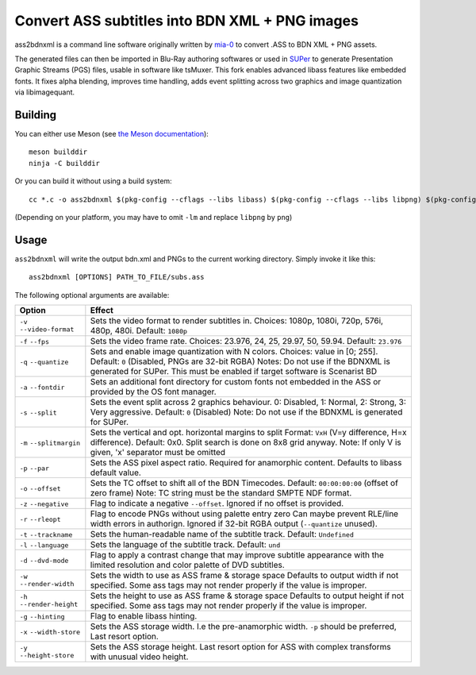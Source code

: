 Convert ASS subtitles into BDN XML + PNG images
===============================================

ass2bdnxml is a command line software originally written by `mia-0 <https://github.com/mia-0>`_  to convert .ASS to BDN XML + PNG assets.

The generated files can then be imported in Blu-Ray authoring softwares or used in `SUPer <https://github.com/cubicibo/SUPer>`_ to generate Presentation Graphic Streams (PGS) files, usable in software like tsMuxer.
This fork enables advanced libass features like embedded fonts. It fixes alpha blending, improves time handling, adds event splitting across two graphics and image quantization via libimagequant.

Building
--------

You can either use Meson (see `the Meson documentation <https://mesonbuild.com/>`_)::

    meson builddir
    ninja -C builddir

Or you can build it without using a build system::

    cc *.c -o ass2bdnxml $(pkg-config --cflags --libs libass) $(pkg-config --cflags --libs libpng) $(pkg-config --cflags --libs imagequant) -lm

(Depending on your platform, you may have to omit ``-lm`` and replace ``libpng`` by ``png``)

Usage
-----

``ass2bdnxml`` will write the output bdn.xml and PNGs to the current working directory.
Simply invoke it like this::

    ass2bdnxml [OPTIONS] PATH_TO_FILE/subs.ass

The following optional arguments are available:

+--------------------+--------------------------------------------------------+
| Option             | Effect                                                 |
+====================+========================================================+
| ``-v``             | Sets the video format to render subtitles in.          |
| ``--video-format`` | Choices: 1080p, 1080i, 720p, 576i, 480p, 480i.         |
|                    | Default: ``1080p``                                     |
+--------------------+--------------------------------------------------------+
| ``-f``             | Sets the video frame rate.                             |
| ``--fps``          | Choices: 23.976, 24, 25, 29.97, 50, 59.94.             |
|                    | Default: ``23.976``                                    |
+--------------------+--------------------------------------------------------+
| ``-q``             | Sets and enable image quantization with N colors.      |
| ``--quantize``     | Choices: value in [0; 255].                            |
|                    | Default: ``0`` (Disabled, PNGs are 32-bit RGBA)        |
|                    | Notes: Do not use if the BDNXML is generated for SUPer.|
|                    | This must be enabled if target software is Scenarist BD|
+--------------------+--------------------------------------------------------+
| ``-a``             | Sets an additional font directory for custom fonts not |
| ``--fontdir``      | embedded in the ASS or provided by the OS font manager.|
+--------------------+--------------------------------------------------------+
| ``-s``             | Sets the event split across 2 graphics behaviour.      |
| ``--split``        | 0: Disabled, 1: Normal, 2: Strong, 3: Very aggressive. |
|                    | Default: ``0`` (Disabled)                              |
|                    | Note: Do not use if the BDNXML is generated for SUPer. |
+--------------------+--------------------------------------------------------+
| ``-m``             | Sets the vertical and opt. horizontal margins to split |
| ``--splitmargin``  | Format: ``VxH`` (V=y difference, H=x difference).      |
|                    | Default: 0x0. Split search is done on 8x8 grid anyway. |
|                    | Note: If only V is given, 'x' separator must be omitted|
+--------------------+--------------------------------------------------------+
| ``-p``             | Sets the ASS pixel aspect ratio. Required for          |
| ``--par``          | anamorphic content. Defaults to libass default value.  |
+--------------------+--------------------------------------------------------+
| ``-o``             | Sets the TC offset to shift all of the BDN Timecodes.  |
| ``--offset``       | Default: ``00:00:00:00`` (offset of zero frame)        |
|                    | Note: TC string must be the standard SMPTE NDF format. |
+--------------------+--------------------------------------------------------+
| ``-z``             | Flag to indicate a negative ``--offset``.              |
| ``--negative``     | Ignored if no offset is provided.                      |
+--------------------+--------------------------------------------------------+
| ``-r``             | Flag to encode PNGs without using palette entry zero   |
| ``--rleopt``       | Can maybe prevent RLE/line width errors in authorign.  |
|                    | Ignored if 32-bit RGBA output (``--quantize`` unused). |
+--------------------+--------------------------------------------------------+
| ``-t``             | Sets the human-readable name of the subtitle track.    |
| ``--trackname``    | Default: ``Undefined``                                 |
+--------------------+--------------------------------------------------------+
| ``-l``             | Sets the language of the subtitle track.               |
| ``--language``     | Default: ``und``                                       |
+--------------------+--------------------------------------------------------+
| ``-d``             | Flag to apply a contrast change that may improve       |
| ``--dvd-mode``     | subtitle appearance with the limited resolution and    |
|                    | color palette of DVD subtitles.                        |
+--------------------+--------------------------------------------------------+
| ``-w``             | Sets the width to use as ASS frame & storage space     |
| ``--render-width`` | Defaults to output width if not specified. Some ass    |
|                    | tags may not render properly if the value is improper. |
+--------------------+--------------------------------------------------------+
| ``-h``             | Sets the height to use as ASS frame & storage space    |
| ``--render-height``| Defaults to output height if not specified. Some ass   |
|                    | tags may not render properly if the value is improper. |
+--------------------+--------------------------------------------------------+
| ``-g``             | Flag to enable libass hinting.                         |
| ``--hinting``      |                                                        |
+--------------------+--------------------------------------------------------+
| ``-x``             | Sets the ASS storage width. I.e the pre-anamorphic     |
| ``--width-store``  | width. ``-p`` should be preferred, Last resort option. |
+--------------------+--------------------------------------------------------+
| ``-y``             | Sets the ASS storage height. Last resort option for    |
| ``--height-store`` | ASS with complex transforms with unusual video height. |
+--------------------+--------------------------------------------------------+
